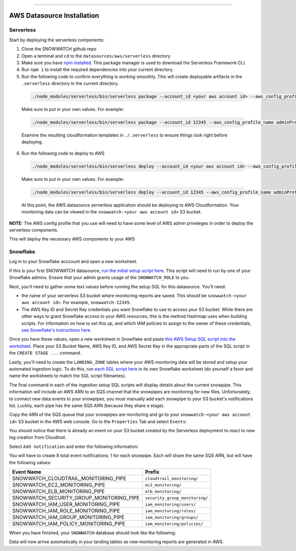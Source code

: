 .. _datasources-aws-installation:


.. image:: https://raw.githubusercontent.com/hashmapinc/SnowWatch/master/docs/source/sw-logo-large.png

=======================================================================================================

AWS Datasource Installation
============================

Serverless
----------
Start by deploying the serverless components:

1. Clone the SNOWWATCH github repo
2. Open a terminal and ``cd`` to the ``datasources/aws/serverless`` directory
3. Make sure you have `npm installed <https://www.npmjs.com/get-npm>`_. This package manager is used to download the Serverless Framework CLI.
4. Run ``npm i`` to install the required dependencies into your current directory.
5. Run the following code to confirm everything is working smoothly. This will create deployable artifacts in the ``.serverless`` directory in the current directory.

  .. code::

      ./node_modules/serverless/bin/serverless package --account_id <your aws account id> --aws_config_profile_name <the profile name in your ~/.aws/config file containing the credentials you'd like to use for deployment> 
    
  Make sure to put in your own values. For example:

  .. code::

      ./node_modules/serverless/bin/serverless package --account_id 12345 --aws_config_profile_name adminProfile
    
  Examine the resulting cloudformation templates in ``./.serverless`` to ensure things look right before deploying.
  
6. Run the following code to deploy to AWS

  .. code::

      ./node_modules/serverless/bin/serverless deploy --account_id <your aws account id> --aws_config_profile_name <the profile name in your ~/.aws/config file containing the credentials you'd like to use for deployment> 
    
  Make sure to put in your own values. For example:

  .. code::

      ./node_modules/serverless/bin/serverless deploy --account_id 12345 --aws_config_profile_name adminProfile
    
  At this point, the AWS datasource serverless application should be deploying to AWS Cloudformation. Your monitoring data can be viewed in the ``snowwatch-<your aws account id>`` S3 bucket.

**NOTE:** The AWS config profile that you use will need to have some level of AWS admin priveleges in order to deploy the serverless components. 

This will deploy the necessary AWS components to your AWS 

Snowflake
----------
Log in to your Snowflake acccount and open a new worksheet.

If this is your first SNOWWATCH datasource, `run the initial setup script here <https://github.com/hashmapinc/SnowWatch/blob/master/snowwatch_snowflakeSetup.sql>`_. This script will need to run by one of your Snowflake admins. Ensure that your admin grants usage of the ``SNOWWATCH_ROLE`` to you.

Next, you'll need to gather some text values before running the setup SQL for this datasource. You'll need:

- the name of your serverless S3 bucket where monitoring reports are saved. This should be ``snowwatch-<your aws account id>``. For example, ``snowwatch-12345``.
- The AWS Key ID and Secret Key credentials you want Snowflake to use to access your S3 bucket. While there are other ways to grant Snowflake access to your AWS resources, this is the method Hashmap uses when building scripts. For information on how to set this up, and which IAM policies to assign to the owner of these credentials, `see Snowflake's instructions here <https://docs.snowflake.net/manuals/user-guide/data-load-s3-config.html#option-3-configuring-aws-iam-user-credentials>`_

Once you have these values, open a new worksheet in Snowflake and paste `this AWS Setup SQL script into the worksheet <https://github.com/hashmapinc/SnowWatch/blob/master/datasources/aws/aws_snowflakeSetup.sql>`_. Place your S3 Bucket Name, AWS Key ID, and AWS Secret Key in the appropriate parts of the SQL script in the ``CREATE STAGE ...`` command.

Lastly, you'll need to create the ``LANDING_ZONE`` tables where your AWS monitoring data will be stored and setup your automated ingestion logic. To do this, run `each SQL script here <https://github.com/hashmapinc/SnowWatch/tree/master/datasources/aws/snowsql>`_ in its own Snowflake worksheet (do yourself a favor and name the worksheets to match the SQL script filenames).

The final command in each of the ingestion setup SQL scripts will display details about the current snowpipe. This information will include an AWS ARN to an SQS channel that the snowpipes are monitoring for new files. Unfortunately, to connect new data events to your snowpipes, you must manually add each snowpipe to your S3 bucket's notifications list. Luckily, each pipe has the same SQS ARN (because they share a stage).

Copy the ARN of the SQS queue that your snowpipes are monitoring and go to your ``snowwatch-<your aws account id>`` S3 bucket in the AWS web console. Go to the ``Properties`` Tab and select ``Events``:

.. image:: /_images/awsSetup-s3Events_1.png
  :align: center

You should notice that there is already an event on your S3 bucket created by the Serverless deployment to react to new log creation from Cloudtrail.

Select ``Add notification`` and enter the following information:

.. image:: /_images/awsSetup-s3Events_2.png
  :align: center

You will have to create 8 total event notifications; 1 for each snowpipe. Each will share the same SQS ARN, but will have the following values:

+------------------------------------------+--------------------------------+
|                Event Name                |             Prefix             |
+==========================================+================================+
| SNOWWATCH_CLOUDTRAIL_MONITORING_PIPE     | ``cloudtrail_monitoring/``     |
+------------------------------------------+--------------------------------+
| SNOWWATCH_EC2_MONITORING_PIPE            | ``ec2_monitoring/``            |
+------------------------------------------+--------------------------------+
| SNOWWATCH_ELB_MONITORING_PIPE            | ``elb_monitoring/``            |
+------------------------------------------+--------------------------------+
| SNOWWATCH_SECURITY_GROUP_MONITORING_PIPE | ``security_group_monitoring/`` |
+------------------------------------------+--------------------------------+
| SNOWWATCH_IAM_USER_MONITORING_PIPE       | ``iam_monitoring/users/``      |
+------------------------------------------+--------------------------------+
| SNOWWATCH_IAM_ROLE_MONITORING_PIPE       | ``iam_monitoring/roles/``      |
+------------------------------------------+--------------------------------+
| SNOWWATCH_IAM_GROUP_MONITORING_PIPE      | ``iam_monitoring/groups/``     |
+------------------------------------------+--------------------------------+
| SNOWWATCH_IAM_POLICY_MONITORING_PIPE     | ``iam_monitoring/policies/``   |
+------------------------------------------+--------------------------------+

When you have finished, your ``SNOWWATCH`` database should look like the following:

.. image:: /_images/snowflakeFinalAwsStructure.png
  :align: center

Data will now arrive automatically in your landing tables as new monitoring reports are generated in AWS.